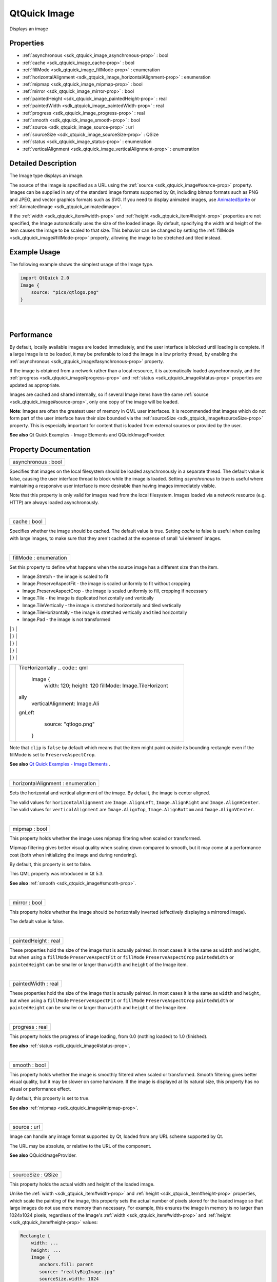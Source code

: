 .. _sdk_qtquick_image:
QtQuick Image
=============

Displays an image

+--------------------------------------+--------------------------------------+
| Import Statement:                    | import QtQuick 2.4                   |
+--------------------------------------+--------------------------------------+
| Inherits:                            | :ref:`Item <sdk_qtquick_item>`       |
+--------------------------------------+--------------------------------------+
| Inherited By:                        | :ref:`AnimatedImage <sdk_qtquick_animated |
|                                      | image>`_ .                           |
+--------------------------------------+--------------------------------------+

Properties
----------

-  :ref:`asynchronous <sdk_qtquick_image_asynchronous-prop>` : bool
-  :ref:`cache <sdk_qtquick_image_cache-prop>` : bool
-  :ref:`fillMode <sdk_qtquick_image_fillMode-prop>` : enumeration
-  :ref:`horizontalAlignment <sdk_qtquick_image_horizontalAlignment-prop>`
   : enumeration
-  :ref:`mipmap <sdk_qtquick_image_mipmap-prop>` : bool
-  :ref:`mirror <sdk_qtquick_image_mirror-prop>` : bool
-  :ref:`paintedHeight <sdk_qtquick_image_paintedHeight-prop>` :
   real
-  :ref:`paintedWidth <sdk_qtquick_image_paintedWidth-prop>` : real
-  :ref:`progress <sdk_qtquick_image_progress-prop>` : real
-  :ref:`smooth <sdk_qtquick_image_smooth-prop>` : bool
-  :ref:`source <sdk_qtquick_image_source-prop>` : url
-  :ref:`sourceSize <sdk_qtquick_image_sourceSize-prop>` : QSize
-  :ref:`status <sdk_qtquick_image_status-prop>` : enumeration
-  :ref:`verticalAlignment <sdk_qtquick_image_verticalAlignment-prop>`
   : enumeration

Detailed Description
--------------------

The Image type displays an image.

The source of the image is specified as a URL using the
:ref:`source <sdk_qtquick_image#source-prop>` property. Images can be
supplied in any of the standard image formats supported by Qt, including
bitmap formats such as PNG and JPEG, and vector graphics formats such as
SVG. If you need to display animated images, use
`AnimatedSprite </sdk/apps/qml/QtQuick/qtquick-effects-sprites/#animatedsprite>`_ 
or :ref:`AnimatedImage <sdk_qtquick_animatedimage>`.

If the :ref:`width <sdk_qtquick_item#width-prop>` and
:ref:`height <sdk_qtquick_item#height-prop>` properties are not specified,
the Image automatically uses the size of the loaded image. By default,
specifying the width and height of the item causes the image to be
scaled to that size. This behavior can be changed by setting the
:ref:`fillMode <sdk_qtquick_image#fillMode-prop>` property, allowing the
image to be stretched and tiled instead.

Example Usage
-------------

The following example shows the simplest usage of the Image type.

.. code:: qml

    import QtQuick 2.0
    Image {
        source: "pics/qtlogo.png"
    }

|image0|

| 
|        

Performance
-----------

By default, locally available images are loaded immediately, and the
user interface is blocked until loading is complete. If a large image is
to be loaded, it may be preferable to load the image in a low priority
thread, by enabling the
:ref:`asynchronous <sdk_qtquick_image#asynchronous-prop>` property.

If the image is obtained from a network rather than a local resource, it
is automatically loaded asynchronously, and the
:ref:`progress <sdk_qtquick_image#progress-prop>` and
:ref:`status <sdk_qtquick_image#status-prop>` properties are updated as
appropriate.

Images are cached and shared internally, so if several Image items have
the same :ref:`source <sdk_qtquick_image#source-prop>`, only one copy of
the image will be loaded.

**Note**: Images are often the greatest user of memory in QML user
interfaces. It is recommended that images which do not form part of the
user interface have their size bounded via the
:ref:`sourceSize <sdk_qtquick_image#sourceSize-prop>` property. This is
especially important for content that is loaded from external sources or
provided by the user.

**See also** Qt Quick Examples - Image Elements and QQuickImageProvider.

Property Documentation
----------------------

.. _sdk_qtquick_image_asynchronous-prop:

+--------------------------------------------------------------------------+
|        \ asynchronous : bool                                             |
+--------------------------------------------------------------------------+

Specifies that images on the local filesystem should be loaded
asynchronously in a separate thread. The default value is false, causing
the user interface thread to block while the image is loaded. Setting
*asynchronous* to true is useful where maintaining a responsive user
interface is more desirable than having images immediately visible.

Note that this property is only valid for images read from the local
filesystem. Images loaded via a network resource (e.g. HTTP) are always
loaded asynchronously.

| 

.. _sdk_qtquick_image_cache-prop:

+--------------------------------------------------------------------------+
|        \ cache : bool                                                    |
+--------------------------------------------------------------------------+

Specifies whether the image should be cached. The default value is true.
Setting *cache* to false is useful when dealing with large images, to
make sure that they aren't cached at the expense of small 'ui element'
images.

| 

.. _sdk_qtquick_image_fillMode-prop:

+--------------------------------------------------------------------------+
|        \ fillMode : enumeration                                          |
+--------------------------------------------------------------------------+

Set this property to define what happens when the source image has a
different size than the item.

-  Image.Stretch - the image is scaled to fit
-  Image.PreserveAspectFit - the image is scaled uniformly to fit
   without cropping
-  Image.PreserveAspectCrop - the image is scaled uniformly to fill,
   cropping if necessary
-  Image.Tile - the image is duplicated horizontally and vertically
-  Image.TileVertically - the image is stretched horizontally and tiled
   vertically
-  Image.TileHorizontally - the image is stretched vertically and tiled
   horizontally
-  Image.Pad - the image is not transformed

.. _sdk_qtquick_image_image1                              Stretch (default)-prop:

+--------------------------------------+--------------------------------------+
| |image1|                             | Stretch (default)                    |
|                                      | .. code:: qml                        |
|                                      |                                      |
|                                      |     Image {                          |
|                                      |         width: 130; height: 100      |
|                                      |         source: "qtlogo.png"         |
.. _sdk_qtquick_image_image2                              PreserveAspectFit-prop:
|                                      |     }                                |
+--------------------------------------+--------------------------------------+
| |image2|                             | PreserveAspectFit                    |
|                                      | .. code:: qml                        |
|                                      |                                      |
|                                      |     Image {                          |
|                                      |         width: 130; height: 100      |
|                                      |         fillMode: Image.PreserveAspe |
|                                      | ctFit                                |
|                                      |         source: "qtlogo.png"         |
.. _sdk_qtquick_image_image3                              PreserveAspectCrop-prop:
|                                      |     }                                |
+--------------------------------------+--------------------------------------+
| |image3|                             | PreserveAspectCrop                   |
|                                      | .. code:: qml                        |
|                                      |                                      |
|                                      |     Image {                          |
|                                      |         width: 130; height: 100      |
|                                      |         fillMode: Image.PreserveAspe |
|                                      | ctCrop                               |
|                                      |         source: "qtlogo.png"         |
|                                      |         clip: true                   |
.. _sdk_qtquick_image_image4                              Tile-prop:
|                                      |     }                                |
+--------------------------------------+--------------------------------------+
| |image4|                             | Tile                                 |
|                                      | .. code:: qml                        |
|                                      |                                      |
|                                      |     Image {                          |
|                                      |         width: 120; height: 120      |
|                                      |         fillMode: Image.Tile         |
|                                      |         horizontalAlignment: Image.A |
|                                      | lignLeft                             |
|                                      |         verticalAlignment: Image.Ali |
|                                      | gnTop                                |
|                                      |         source: "qtlogo.png"         |
.. _sdk_qtquick_image_image5                              TileVertically-prop:
|                                      |     }                                |
+--------------------------------------+--------------------------------------+
| |image5|                             | TileVertically                       |
|                                      | .. code:: qml                        |
|                                      |                                      |
|                                      |     Image {                          |
|                                      |         width: 120; height: 120      |
|                                      |         fillMode: Image.TileVertical |
|                                      | ly                                   |
|                                      |         verticalAlignment: Image.Ali |
|                                      | gnTop                                |
|                                      |         source: "qtlogo.png"         |
.. _sdk_qtquick_image_image6                              TileHorizontally-prop:
|                                      |     }                                |
+--------------------------------------+--------------------------------------+
| |image6|                             | TileHorizontally                     |
|                                      | .. code:: qml                        |
|                                      |                                      |
|                                      |     Image {                          |
|                                      |         width: 120; height: 120      |
|                                      |         fillMode: Image.TileHorizont |
|                                      | ally                                 |
|                                      |         verticalAlignment: Image.Ali |
|                                      | gnLeft                               |
|                                      |         source: "qtlogo.png"         |
|                                      |     }                                |
+--------------------------------------+--------------------------------------+

Note that ``clip`` is ``false`` by default which means that the item
might paint outside its bounding rectangle even if the fillMode is set
to ``PreserveAspectCrop``.

**See also** `Qt Quick Examples - Image
Elements </sdk/apps/qml/QtQuick/imageelements/>`_ .

| 

.. _sdk_qtquick_image_horizontalAlignment-prop:

+--------------------------------------------------------------------------+
|        \ horizontalAlignment : enumeration                               |
+--------------------------------------------------------------------------+

Sets the horizontal and vertical alignment of the image. By default, the
image is center aligned.

The valid values for ``horizontalAlignment`` are ``Image.AlignLeft``,
``Image.AlignRight`` and ``Image.AlignHCenter``. The valid values for
``verticalAlignment`` are ``Image.AlignTop``, ``Image.AlignBottom`` and
``Image.AlignVCenter``.

| 

.. _sdk_qtquick_image_mipmap-prop:

+--------------------------------------------------------------------------+
|        \ mipmap : bool                                                   |
+--------------------------------------------------------------------------+

This property holds whether the image uses mipmap filtering when scaled
or transformed.

Mipmap filtering gives better visual quality when scaling down compared
to smooth, but it may come at a performance cost (both when initializing
the image and during rendering).

By default, this property is set to false.

This QML property was introduced in Qt 5.3.

**See also** :ref:`smooth <sdk_qtquick_image#smooth-prop>`.

| 

.. _sdk_qtquick_image_mirror-prop:

+--------------------------------------------------------------------------+
|        \ mirror : bool                                                   |
+--------------------------------------------------------------------------+

This property holds whether the image should be horizontally inverted
(effectively displaying a mirrored image).

The default value is false.

| 

.. _sdk_qtquick_image_paintedHeight-prop:

+--------------------------------------------------------------------------+
|        \ paintedHeight : real                                            |
+--------------------------------------------------------------------------+

These properties hold the size of the image that is actually painted. In
most cases it is the same as ``width`` and ``height``, but when using a
``fillMode`` ``PreserveAspectFit`` or ``fillMode``
``PreserveAspectCrop`` ``paintedWidth`` or ``paintedHeight`` can be
smaller or larger than ``width`` and ``height`` of the Image item.

| 

.. _sdk_qtquick_image_paintedWidth-prop:

+--------------------------------------------------------------------------+
|        \ paintedWidth : real                                             |
+--------------------------------------------------------------------------+

These properties hold the size of the image that is actually painted. In
most cases it is the same as ``width`` and ``height``, but when using a
``fillMode`` ``PreserveAspectFit`` or ``fillMode``
``PreserveAspectCrop`` ``paintedWidth`` or ``paintedHeight`` can be
smaller or larger than ``width`` and ``height`` of the Image item.

| 

.. _sdk_qtquick_image_progress-prop:

+--------------------------------------------------------------------------+
|        \ progress : real                                                 |
+--------------------------------------------------------------------------+

This property holds the progress of image loading, from 0.0 (nothing
loaded) to 1.0 (finished).

**See also** :ref:`status <sdk_qtquick_image#status-prop>`.

| 

.. _sdk_qtquick_image_smooth-prop:

+--------------------------------------------------------------------------+
|        \ smooth : bool                                                   |
+--------------------------------------------------------------------------+

This property holds whether the image is smoothly filtered when scaled
or transformed. Smooth filtering gives better visual quality, but it may
be slower on some hardware. If the image is displayed at its natural
size, this property has no visual or performance effect.

By default, this property is set to true.

**See also** :ref:`mipmap <sdk_qtquick_image#mipmap-prop>`.

| 

.. _sdk_qtquick_image_source-prop:

+--------------------------------------------------------------------------+
|        \ source : url                                                    |
+--------------------------------------------------------------------------+

Image can handle any image format supported by Qt, loaded from any URL
scheme supported by Qt.

The URL may be absolute, or relative to the URL of the component.

**See also** QQuickImageProvider.

| 

.. _sdk_qtquick_image_sourceSize-prop:

+--------------------------------------------------------------------------+
|        \ sourceSize : QSize                                              |
+--------------------------------------------------------------------------+

This property holds the actual width and height of the loaded image.

Unlike the :ref:`width <sdk_qtquick_item#width-prop>` and
:ref:`height <sdk_qtquick_item#height-prop>` properties, which scale the
painting of the image, this property sets the actual number of pixels
stored for the loaded image so that large images do not use more memory
than necessary. For example, this ensures the image in memory is no
larger than 1024x1024 pixels, regardless of the Image's
:ref:`width <sdk_qtquick_item#width-prop>` and
:ref:`height <sdk_qtquick_item#height-prop>` values:

.. code:: cpp

    Rectangle {
        width: ...
        height: ...
        Image {
           anchors.fill: parent
           source: "reallyBigImage.jpg"
           sourceSize.width: 1024
           sourceSize.height: 1024
        }
    }

If the image's actual size is larger than the sourceSize, the image is
scaled down. If only one dimension of the size is set to greater than 0,
the other dimension is set in proportion to preserve the source image's
aspect ratio. (The :ref:`fillMode <sdk_qtquick_image#fillMode-prop>` is
independent of this.)

If both the sourceSize.width and sourceSize.height are set the image
will be scaled down to fit within the specified size, maintaining the
image's aspect ratio. The actual size of the image after scaling is
available via
:ref:`Item::implicitWidth <sdk_qtquick_item#implicitWidth-prop>` and
:ref:`Item::implicitHeight <sdk_qtquick_item#implicitHeight-prop>`.

If the source is an intrinsically scalable image (eg. SVG), this
property determines the size of the loaded image regardless of intrinsic
size. Avoid changing this property dynamically; rendering an SVG is
*slow* compared to an image.

If the source is a non-scalable image (eg. JPEG), the loaded image will
be no greater than this property specifies. For some formats (currently
only JPEG), the whole image will never actually be loaded into memory.

sourceSize can be cleared to the natural size of the image by setting
sourceSize to ``undefined``.

**Note:** *Changing this property dynamically causes the image source to
be reloaded, potentially even from the network, if it is not in the disk
cache.*

| 

.. _sdk_qtquick_image_status-prop:

+--------------------------------------------------------------------------+
|        \ status : enumeration                                            |
+--------------------------------------------------------------------------+

This property holds the status of image loading. It can be one of:

-  Image.Null - no image has been set
-  Image.Ready - the image has been loaded
-  Image.Loading - the image is currently being loaded
-  Image.Error - an error occurred while loading the image

Use this status to provide an update or respond to the status change in
some way. For example, you could:

-  Trigger a state change:

   .. code:: qml

       State { name: 'loaded'; when: image.status == Image.Ready }

-  Implement an ``onStatusChanged`` signal handler:

   .. code:: qml

       Image {
           id: image
           onStatusChanged: if (image.status == Image.Ready) console.log('Loaded')
       }

-  Bind to the status value:

   .. code:: qml

       Text { text: image.status == Image.Ready ? 'Loaded' : 'Not loaded' }

**See also** :ref:`progress <sdk_qtquick_image#progress-prop>`.

| 

.. _sdk_qtquick_image_verticalAlignment-prop:

+--------------------------------------------------------------------------+
|        \ verticalAlignment : enumeration                                 |
+--------------------------------------------------------------------------+

Sets the horizontal and vertical alignment of the image. By default, the
image is center aligned.

The valid values for ``horizontalAlignment`` are ``Image.AlignLeft``,
``Image.AlignRight`` and ``Image.AlignHCenter``. The valid values for
``verticalAlignment`` are ``Image.AlignTop``, ``Image.AlignBottom`` and
``Image.AlignVCenter``.

| 

.. |image0| image:: /mediasdk_qtquick_imageimages/declarative-qtlogo.png
.. |image1| image:: /mediasdk_qtquick_imageimages/declarative-qtlogo-stretch.png
.. |image2| image:: /mediasdk_qtquick_imageimages/declarative-qtlogo-preserveaspectfit.png
.. |image3| image:: /mediasdk_qtquick_imageimages/declarative-qtlogo-preserveaspectcrop.png
.. |image4| image:: /mediasdk_qtquick_imageimages/declarative-qtlogo-tile.png
.. |image5| image:: /mediasdk_qtquick_imageimages/declarative-qtlogo-tilevertically.png
.. |image6| image:: /mediasdk_qtquick_imageimages/declarative-qtlogo-tilehorizontally.png

